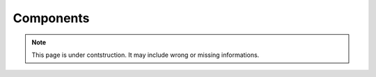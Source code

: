 .. _yalicomponents:

Components
~~~~~~~~~~

.. note::

    This page is under contstruction. It may include wrong or missing informations.

